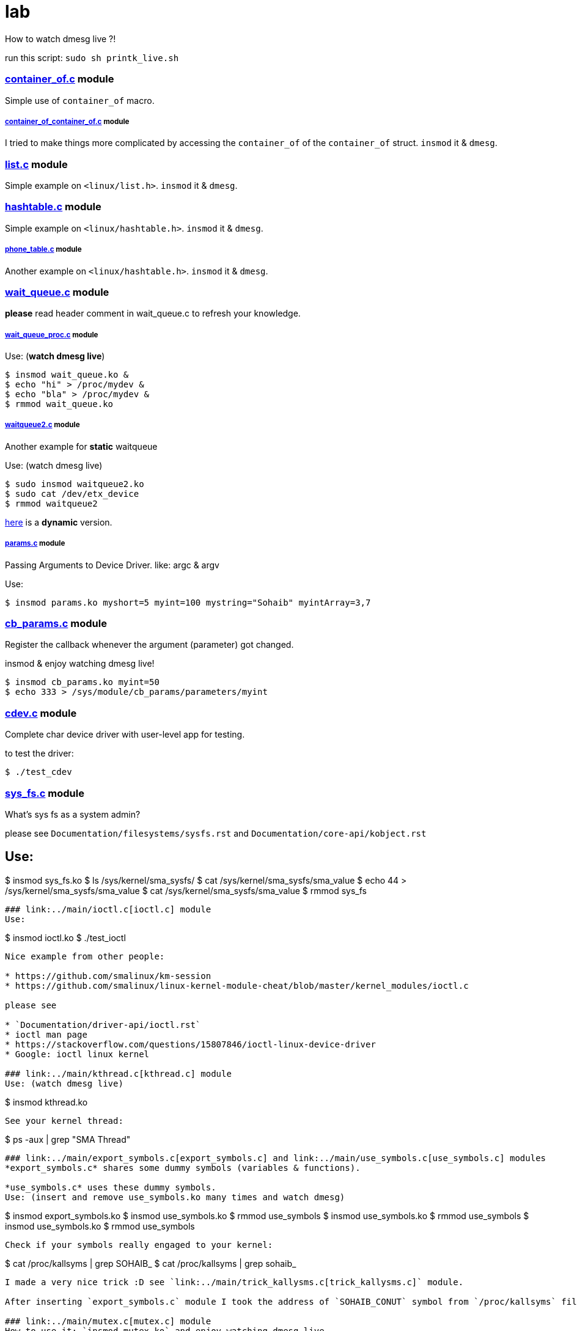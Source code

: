 # lab

How to watch dmesg live ?!

run this script: `sudo sh printk_live.sh`

### link:../main/container_of.c[container_of.c] module
Simple use of `container_of` macro.

##### link:../main/container_of_container_of.c[container_of_container_of.c] module
I tried to make things more complicated by accessing the `container_of` of the `container_of` struct. `insmod` it & `dmesg`.

### link:../main/list.c[list.c] module
Simple example on `<linux/list.h>`. `insmod` it & `dmesg`.

### link:../main/hashtable.c[hashtable.c] module
Simple example on `<linux/hashtable.h>`. `insmod` it & `dmesg`.

##### link:../main/phone_table.c[phone_table.c] module
Another example on `<linux/hashtable.h>`. `insmod` it & `dmesg`.

### link:../main/wait_queue.c[wait_queue.c] module
*please* read header comment in wait_queue.c to refresh your knowledge.

##### link:../main/wait_queue_proc.c[wait_queue_proc.c] module
Use: (*watch dmesg live*)
----
$ insmod wait_queue.ko &
$ echo "hi" > /proc/mydev &
$ echo "bla" > /proc/mydev &
$ rmmod wait_queue.ko
----

##### link:../main/waitqueue2.c[waitqueue2.c] module
Another example for *static* waitqueue

Use: (watch dmesg live)
----
$ sudo insmod waitqueue2.ko
$ sudo cat /dev/etx_device
$ rmmod waitqueue2
----
link:../main/waitqueue3.c[here] is a *dynamic* version.

##### link:../main/params.c[params.c] module
Passing Arguments to Device Driver. like: argc & argv

Use:
[source,bash]
----
$ insmod params.ko myshort=5 myint=100 mystring="Sohaib" myintArray=3,7
----

### link:../main/cb_params.c[cb_params.c] module
Register the callback whenever the argument (parameter) got changed. 

insmod & enjoy watching dmesg live!
----
$ insmod cb_params.ko myint=50
$ echo 333 > /sys/module/cb_params/parameters/myint
----

### link:../main/cdev.c[cdev.c] module
Complete char device driver with user-level app for testing.

to test the driver: 
----
$ ./test_cdev
----

### link:../main/sys_fs.c[sys_fs.c] module
What's sys fs as a system admin?

please see `Documentation/filesystems/sysfs.rst` and `Documentation/core-api/kobject.rst`

Use:
----
$ insmod sys_fs.ko
$ ls /sys/kernel/sma_sysfs/
$ cat /sys/kernel/sma_sysfs/sma_value
$ echo 44 > /sys/kernel/sma_sysfs/sma_value
$ cat /sys/kernel/sma_sysfs/sma_value
$ rmmod sys_fs
----

### link:../main/ioctl.c[ioctl.c] module
Use:
----
$ insmod ioctl.ko
$ ./test_ioctl
----

Nice example from other people:

* https://github.com/smalinux/km-session
* https://github.com/smalinux/linux-kernel-module-cheat/blob/master/kernel_modules/ioctl.c

please see 

* `Documentation/driver-api/ioctl.rst`
* ioctl man page
* https://stackoverflow.com/questions/15807846/ioctl-linux-device-driver
* Google: ioctl linux kernel

### link:../main/kthread.c[kthread.c] module
Use: (watch dmesg live)
----
$ insmod kthread.ko
----

See your kernel thread:
----
$ ps -aux | grep "SMA Thread"
----

### link:../main/export_symbols.c[export_symbols.c] and link:../main/use_symbols.c[use_symbols.c] modules
*export_symbols.c* shares some dummy symbols (variables & functions).

*use_symbols.c* uses these dummy symbols.
Use: (insert and remove use_symbols.ko many times and watch dmesg)
----
$ insmod export_symbols.ko
$ insmod use_symbols.ko
$ rmmod use_symbols
$ insmod use_symbols.ko
$ rmmod use_symbols
$ insmod use_symbols.ko
$ rmmod use_symbols
----
Check if your symbols really engaged to your kernel:
----
$ cat /proc/kallsyms | grep SOHAIB_
$ cat /proc/kallsyms | grep sohaib_
----
I made a very nice trick :D see `link:../main/trick_kallysms.c[trick_kallysms.c]` module.

After inserting `export_symbols.c` module I took the address of `SOHAIB_CONUT` symbol from `/proc/kallsyms` file, then I used it as a hard code in `trick_kallysms.c` :))

### link:../main/mutex.c[mutex.c] module
How to use it: `insmod mutex.ko` and enjoy watching dmesg live.

Prerequisites: Make should you understand link:https://github.com/smalinux/lab#kthreadc-module[Kthread].

This code snippet explains how to create two threads that access a global variable (etx_gloabl_variable). So before accessing the variable, it should lock the mutex. After that, it will release the mutex.

This way is *not* the most optimal way for locking, because whole the critical section is just singel int var, and you used *mutex* for locking, this adds moree overhead, the best way here is to use `link:https://github.com/smalinux/lab#atomicc-module[Atomic ops]`.

### link:../main/atomic.c[atomic.c] module
Trivial example touchs some `Atomic ops APIs`.

link:../main/atomic2.c[Another] nice example. `insmod` it and `dmesg` it live..

### link:../main/spinlock.c[spinlock.c] module
How to use it: `insmod spinlock.ko` and enjoy watching dmesg live.

Prerequisites: Make should you understand link:https://github.com/smalinux/lab#kthreadc-module[Kthread].

This code snippet explains how to create two threads that access a global variable (etx_gloabl_variable). So before accessing the variable, it should lock the spinlock. After that, it will release the spinlock.

Here is link:../main/rwlock.c[Read write spinlock] example. `insmod` it and `dmesg` it live..

Here is link:../main/seqlock.c[seqlock.c] example. `insmod` it and `dmesg` it live..

Reference:

* `Documentation/kernel-hacking/locking.rst`
* `Documentation/locking/spinlocks.rst`
* `Documentation/locking/locktypes.rst`



### Workqueue
part 1: https://embetronicx.com/tutorials/linux/device-drivers/workqueue-in-linux-kernel/

part 2: https://embetronicx.com/tutorials/linux/device-drivers/workqueue-in-linux-dynamic-creation/

own workqueue: https://embetronicx.com/tutorials/linux/device-drivers/work-queue-in-linux-own-workqueue/

### Tasklets
Two articles

tasklet.c  trivial example

tasklet2.c embetronicx example














 
